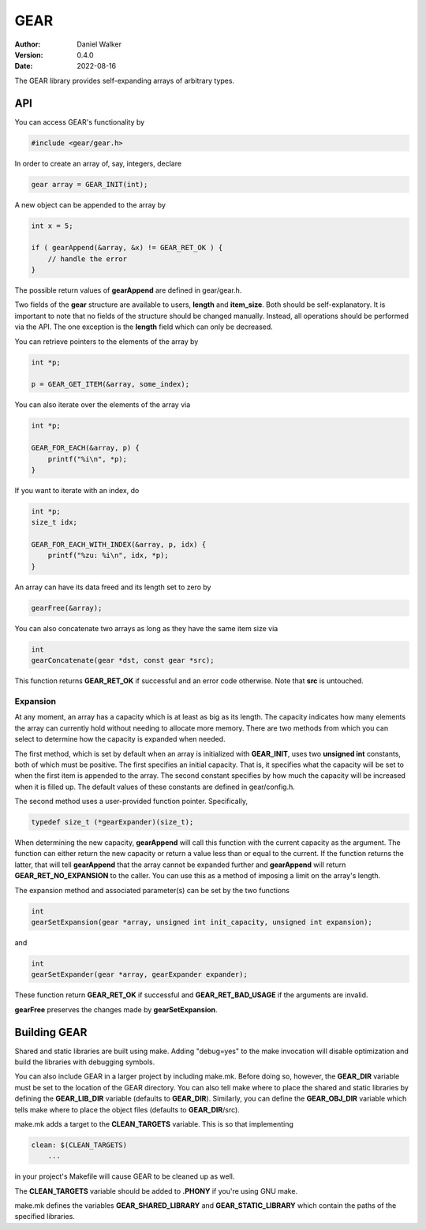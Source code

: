 ====
GEAR
====

:Author: Daniel Walker
:Version: 0.4.0
:Date: 2022-08-16

The GEAR library provides self-expanding arrays of arbitrary types.

API
===

You can access GEAR's functionality by

.. code-block:: c

    #include <gear/gear.h>

In order to create an array of, say, integers, declare

.. code-block:: c

    gear array = GEAR_INIT(int);

A new object can be appended to the array by

.. code-block:: c

    int x = 5;

    if ( gearAppend(&array, &x) != GEAR_RET_OK ) {
        // handle the error
    }

The possible return values of **gearAppend** are defined in gear/gear.h.

Two fields of the **gear** structure are available to users, **length** and **item_size**.  Both should be
self-explanatory.  It is important to note that no fields of the structure should be changed manually.
Instead, all operations should be performed via the API.  The one exception is the **length** field which can
only be decreased.

You can retrieve pointers to the elements of the array by

.. code-block:: c

    int *p;

    p = GEAR_GET_ITEM(&array, some_index);

You can also iterate over the elements of the array via

.. code-block:: c

    int *p;

    GEAR_FOR_EACH(&array, p) {
        printf("%i\n", *p);
    }

If you want to iterate with an index, do

.. code-block:: c

    int *p;
    size_t idx;

    GEAR_FOR_EACH_WITH_INDEX(&array, p, idx) {
        printf("%zu: %i\n", idx, *p);
    }

An array can have its data freed and its length set to zero by

.. code-block:: c

    gearFree(&array);

You can also concatenate two arrays as long as they have the same item size via

.. code-block:: c

    int
    gearConcatenate(gear *dst, const gear *src);

This function returns **GEAR_RET_OK** if successful and an error code otherwise.  Note that **src** is
untouched.

Expansion
---------

At any moment, an array has a capacity which is at least as big as its length.  The capacity indicates how
many elements the array can currently hold without needing to allocate more memory.  There are two methods
from which you can select to determine how the capacity is expanded when needed.

The first method, which is set by default when an array is initialized with **GEAR_INIT**, uses two
**unsigned int** constants, both of which must be positive.  The first specifies an initial capacity.  That
is, it specifies what the capacity will be set to when the first item is appended to the array.  The second
constant specifies by how much the capacity will be increased when it is filled up.  The default values of
these constants are defined in gear/config.h.

The second method uses a user-provided function pointer.  Specifically,

.. code-block:: c

    typedef size_t (*gearExpander)(size_t);

When determining the new capacity, **gearAppend** will call this function with the current capacity as the
argument.  The function can either return the new capacity or return a value less than or equal to the
current.  If the function returns the latter, that will tell **gearAppend** that the array cannot be expanded
further and **gearAppend** will return **GEAR_RET_NO_EXPANSION** to the caller.  You can use this as a method
of imposing a limit on the array's length.

The expansion method and associated parameter(s) can be set by the two functions

.. code-block:: c

    int
    gearSetExpansion(gear *array, unsigned int init_capacity, unsigned int expansion);

and

.. code-block:: c

    int
    gearSetExpander(gear *array, gearExpander expander);

These function return **GEAR_RET_OK** if successful and **GEAR_RET_BAD_USAGE** if the arguments are invalid.

**gearFree** preserves the changes made by **gearSetExpansion**.

Building GEAR
=============

Shared and static libraries are built using make.  Adding "debug=yes" to the make invocation will disable
optimization and build the libraries with debugging symbols.

You can also include GEAR in a larger project by including make.mk.  Before doing so, however, the
**GEAR_DIR** variable must be set to the location of the GEAR directory.  You can also tell make where to
place the shared and static libraries by defining the **GEAR_LIB_DIR** variable (defaults to **GEAR_DIR**).
Similarly, you can define the **GEAR_OBJ_DIR** variable which tells make where to place the object files
(defaults to **GEAR_DIR**/src).

make.mk adds a target to the **CLEAN_TARGETS** variable.  This is so that implementing

.. code-block:: make

    clean: $(CLEAN_TARGETS)
        ...

in your project's Makefile will cause GEAR to be cleaned up as well.

The **CLEAN_TARGETS** variable should be added to **.PHONY** if you're using GNU make.

make.mk defines the variables **GEAR_SHARED_LIBRARY** and **GEAR_STATIC_LIBRARY** which contain the paths of
the specified libraries.
